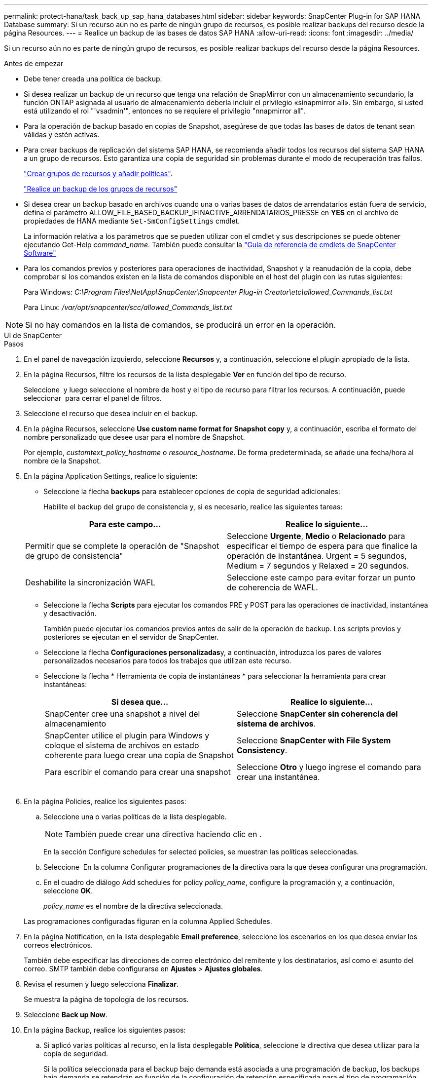 ---
permalink: protect-hana/task_back_up_sap_hana_databases.html 
sidebar: sidebar 
keywords: SnapCenter Plug-in for SAP HANA Database 
summary: Si un recurso aún no es parte de ningún grupo de recursos, es posible realizar backups del recurso desde la página Resources. 
---
= Realice un backup de las bases de datos SAP HANA
:allow-uri-read: 
:icons: font
:imagesdir: ../media/


[role="lead"]
Si un recurso aún no es parte de ningún grupo de recursos, es posible realizar backups del recurso desde la página Resources.

.Antes de empezar
* Debe tener creada una política de backup.
* Si desea realizar un backup de un recurso que tenga una relación de SnapMirror con un almacenamiento secundario, la función ONTAP asignada al usuario de almacenamiento debería incluir el privilegio «sinapmirror all». Sin embargo, si usted está utilizando el rol "'vsadmin'", entonces no se requiere el privilegio "nnapmirror all".
* Para la operación de backup basado en copias de Snapshot, asegúrese de que todas las bases de datos de tenant sean válidas y estén activas.
* Para crear backups de replicación del sistema SAP HANA, se recomienda añadir todos los recursos del sistema SAP HANA a un grupo de recursos. Esto garantiza una copia de seguridad sin problemas durante el modo de recuperación tras fallos.
+
link:task_create_resource_groups_and_attach_policies.html["Crear grupos de recursos y añadir políticas"].

+
link:task_back_up_resource_groups_sap_hana.html["Realice un backup de los grupos de recursos"]

* Si desea crear un backup basado en archivos cuando una o varias bases de datos de arrendatarios están fuera de servicio, defina el parámetro ALLOW_FILE_BASED_BACKUP_IFINACTIVE_ARRENDATARIOS_PRESSE en *YES* en el archivo de propiedades de HANA mediante `Set-SmConfigSettings` cmdlet.
+
La información relativa a los parámetros que se pueden utilizar con el cmdlet y sus descripciones se puede obtener ejecutando Get-Help _command_name_. También puede consultar la https://docs.netapp.com/us-en/snapcenter-cmdlets/index.html["Guía de referencia de cmdlets de SnapCenter Software"]

* Para los comandos previos y posteriores para operaciones de inactividad, Snapshot y la reanudación de la copia, debe comprobar si los comandos existen en la lista de comandos disponible en el host del plugin con las rutas siguientes:
+
Para Windows: _C:\Program Files\NetApp\SnapCenter\Snapcenter Plug-in Creator\etc\allowed_Commands_list.txt_

+
Para Linux: _/var/opt/snapcenter/scc/allowed_Commands_list.txt_




NOTE: Si no hay comandos en la lista de comandos, se producirá un error en la operación.

[role="tabbed-block"]
====
.UI de SnapCenter
--
.Pasos
. En el panel de navegación izquierdo, seleccione *Recursos* y, a continuación, seleccione el plugin apropiado de la lista.
. En la página Recursos, filtre los recursos de la lista desplegable *Ver* en función del tipo de recurso.
+
Seleccione *image:../media/filter_icon.png[""]* y luego seleccione el nombre de host y el tipo de recurso para filtrar los recursos. A continuación, puede seleccionar image:../media/filter_icon.png[""] para cerrar el panel de filtros.

. Seleccione el recurso que desea incluir en el backup.
. En la página Recursos, seleccione *Use custom name format for Snapshot copy* y, a continuación, escriba el formato del nombre personalizado que desee usar para el nombre de Snapshot.
+
Por ejemplo, _customtext_policy_hostname_ o _resource_hostname_. De forma predeterminada, se añade una fecha/hora al nombre de la Snapshot.

. En la página Application Settings, realice lo siguiente:
+
** Seleccione la flecha *backups* para establecer opciones de copia de seguridad adicionales:
+
Habilite el backup del grupo de consistencia y, si es necesario, realice las siguientes tareas:

+
|===
| Para este campo... | Realice lo siguiente... 


 a| 
Permitir que se complete la operación de "Snapshot de grupo de consistencia"
 a| 
Seleccione *Urgente*, *Medio* o *Relacionado* para especificar el tiempo de espera para que finalice la operación de instantánea. Urgent = 5 segundos, Medium = 7 segundos y Relaxed = 20 segundos.



 a| 
Deshabilite la sincronización WAFL
 a| 
Seleccione este campo para evitar forzar un punto de coherencia de WAFL.

|===
** Seleccione la flecha *Scripts* para ejecutar los comandos PRE y POST para las operaciones de inactividad, instantánea y desactivación.
+
También puede ejecutar los comandos previos antes de salir de la operación de backup. Los scripts previos y posteriores se ejecutan en el servidor de SnapCenter.

** Seleccione la flecha **Configuraciones personalizadas**y, a continuación, introduzca los pares de valores personalizados necesarios para todos los trabajos que utilizan este recurso.
** Seleccione la flecha * Herramienta de copia de instantáneas * para seleccionar la herramienta para crear instantáneas:
+
|===
| Si desea que... | Realice lo siguiente... 


 a| 
SnapCenter cree una snapshot a nivel del almacenamiento
 a| 
Seleccione *SnapCenter sin coherencia del sistema de archivos*.



 a| 
SnapCenter utilice el plugin para Windows y coloque el sistema de archivos en estado coherente para luego crear una copia de Snapshot
 a| 
Seleccione *SnapCenter with File System Consistency*.



 a| 
Para escribir el comando para crear una snapshot
 a| 
Seleccione *Otro* y luego ingrese el comando para crear una instantánea.

|===
+
image:../media/application_settings.gif[""]



. En la página Policies, realice los siguientes pasos:
+
.. Seleccione una o varias políticas de la lista desplegable.
+

NOTE: También puede crear una directiva haciendo clic en *image:../media/add_policy_from_resourcegroup.gif[""]*.

+
En la sección Configure schedules for selected policies, se muestran las políticas seleccionadas.

.. Seleccione *image:../media/add_policy_from_resourcegroup.gif[""]* En la columna Configurar programaciones de la directiva para la que desea configurar una programación.
.. En el cuadro de diálogo Add schedules for policy _policy_name_, configure la programación y, a continuación, seleccione *OK*.
+
_policy_name_ es el nombre de la directiva seleccionada.

+
Las programaciones configuradas figuran en la columna Applied Schedules.



. En la página Notification, en la lista desplegable *Email preference*, seleccione los escenarios en los que desea enviar los correos electrónicos.
+
También debe especificar las direcciones de correo electrónico del remitente y los destinatarios, así como el asunto del correo. SMTP también debe configurarse en *Ajustes* > *Ajustes globales*.

. Revisa el resumen y luego selecciona *Finalizar*.
+
Se muestra la página de topología de los recursos.

. Seleccione *Back up Now*.
. En la página Backup, realice los siguientes pasos:
+
.. Si aplicó varias políticas al recurso, en la lista desplegable *Política*, seleccione la directiva que desea utilizar para la copia de seguridad.
+
Si la política seleccionada para el backup bajo demanda está asociada a una programación de backup, los backups bajo demanda se retendrán en función de la configuración de retención especificada para el tipo de programación.

.. Seleccione *copia de seguridad*.


. Supervise el progreso de la operación haciendo clic en *Monitor* > *Jobs*.
+
** En las configuraciones de MetroCluster, es posible que SnapCenter no pueda detectar una relación de protección tras una conmutación por error.
+
Para obtener más información, consulte: https://kb.netapp.com/Advice_and_Troubleshooting/Data_Protection_and_Security/SnapCenter/Unable_to_detect_SnapMirror_or_SnapVault_relationship_after_MetroCluster_failover["No es posible detectar la relación de SnapMirror o SnapVault tras un fallo en MetroCluster"^]

** Si va a realizar el backup de datos de aplicación en VMDK y el tamaño de pila de Java para el plugin de SnapCenter para VMware vSphere no es suficientemente grande, se puede producir un error en el backup.
+
Para aumentar el tamaño de pila de Java, busque el archivo de script _/opt/netapp/init_scripts/svservice_. En ese script, el comando _do_start method_ inicia el servicio de complemento de VMware de SnapCenter. Actualice este comando a lo siguiente: _Java -jar -Xmx8192M -Xms4096M_





--
.Cmdlets de PowerShell
--
.Pasos
. Inicie una sesión de conexión con el servidor de SnapCenter para el usuario especificado mediante el cmdlet de Open-SmConnection.
+
[listing]
----
Open-smconnection  -SMSbaseurl  https:\\snapctr.demo.netapp.com:8146\
----
+
Se muestra una solicitud de nombre de usuario y contraseña.

. Añada los recursos mediante el cmdlet Add-SmResources.
+
Este ejemplo muestra cómo añadir una base de datos SAP HANA del tipo SingleContainer:

+
[listing]
----
C:\PS> Add-SmResource -HostName '10.232.204.42' -PluginCode 'HANA' -DatabaseName H10 -ResourceType SingleContainer -StorageFootPrint (@{"VolumeName"="HanaData10";"StorageSystem"="vserver_scauto_primary"}) -SID 'H10' -filebackuppath '/tmp/HanaFileLog' -userstorekeys 'HS10' -osdbuser 'h10adm' -filebackupprefix 'H10_'
----
+
Este ejemplo muestra cómo añadir una base de datos SAP HANA del tipo MultipleContainers:

+
[listing]
----
C:\PS> Add-SmResource -HostName 'vp-hana2.gdl.englab.netapp.com' -PluginCode 'HANA' -DatabaseName MDC_MT -ResourceType MultipleContainers -StorageFootPrint (@{"VolumeName"="VP_HANA2_data";"StorageSystem"="buck.gdl.englab.netapp.com"}) -sid 'A12' -userstorekeys 'A12KEY' -TenantType 'MultiTenant'
----
+
Este ejemplo muestra cómo crear un recurso de volúmenes sin datos:

+
[listing]
----
C:\PS> Add-SmResource -HostName 'SNAPCENTERN42.sccore.test.com' -PluginCode 'hana' -ResourceName NonDataVolume -ResourceType NonDataVolume -StorageFootPrint (@{"VolumeName"="ng_pvol";"StorageSystem"="vserver_scauto_primary"}) -sid 'S10'
----
. Cree una política de backup mediante el cmdlet Add-SmPolicy.
+
Este ejemplo crea una política de backup para un backup basado en copias de Snapshot:

+
[listing]
----
C:\PS> Add-SmPolicy -PolicyName hana_snapshotbased -PolicyType Backup -PluginPolicyType hana -BackupType SnapShotBasedBackup
----
+
Este ejemplo crea una política de backup para un backup basado en archivos:

+
[listing]
----
C:\PS> Add-SmPolicy -PolicyName hana_Filebased -PolicyType Backup -PluginPolicyType hana -BackupType FileBasedBackup
----
. Proteja el recurso o añada un nuevo grupo de recursos a SnapCenter mediante el cmdlet Add-SmResourceGroup.
+
Este ejemplo protege un recurso de contenedor único:

+
[listing]
----
C:\PS> Add-SmProtectResource -PluginCode HANA  -Policies hana_snapshotbased,hana_Filebased
 -Resources @{"Host"="host.example.com";"UID"="SID"} -Description test -usesnapcenterwithoutfilesystemconsistency
----
+
Este ejemplo protege un recurso de varios contenedores:

+
[listing]
----
C:\PS> Add-SmProtectResource -PluginCode HANA  -Policies hana_snapshotbased,hana_Filebased
 -Resources @{"Host"="host.example.com";"UID"="MDC\SID"} -Description test -usesnapcenterwithoutfilesystemconsistency
----
+
En este ejemplo, se crea un nuevo grupo de recursos con la política y los recursos especificados:

+
[listing]
----
C:\PS> Add-SmResourceGroup -ResourceGroupName 'ResourceGroup_with_SingleContainer_MultipleContainers_Resources' -Resources @(@{"Host"="sccorelinux61.sccore.test.com";"Uid"="SID"},@{"Host"="sccorelinux62.sccore.test.com";"Uid"="MDC\SID"})
  -Policies hana_snapshotbased,hana_Filebased  -usesnapcenterwithoutfilesystemconsistency  -plugincode 'HANA'
----
+
Este ejemplo crea un grupo de recursos de volumen sin datos:

+
[listing]
----
C:\PS> Add-SmResourceGroup -ResourceGroupName 'Mixed_RG_backup_when_Remove_Backup_throguh_BackupName_windows' -Resources @(@{"Host"="SNAPCENTERN42.sccore.test.com";"Uid"="H11";"PluginName"="hana"},@{"Host"="SNAPCENTERN42.sccore.test.com";"Uid"="MDC\H31";"PluginName"="hana"},@{"Host"="SNAPCENTERN42.sccore.test.com";"Uid"="NonDataVolume\S10\NonDataVolume";"PluginName"="hana"}) -Policies hanaprimary
----
. Para iniciar una tarea de backup se usa el cmdlet New-SmBackup.
+
Este ejemplo muestra cómo realizar un backup de un grupo de recursos:

+
[listing]
----
C:\PS> New-SMBackup -ResourceGroupName 'ResourceGroup_with_SingleContainer_MultipleContainers_Resources'  -Policy hana_snapshotbased
----
+
Este ejemplo realiza un backup de un recurso protegido:

+
[listing]
----
C:\PS> New-SMBackup -Resources @{"Host"="10.232.204.42";"Uid"="MDC\SID";"PluginName"="hana"} -Policy hana_Filebased
----
. Supervise el estado de la tarea (running, completed o failed) mediante el cmdlet Get-smJobSummaryReport.
+
[listing]
----
PS C:\> Get-smJobSummaryReport -JobID 123
----
. Supervise los detalles del trabajo de backup como ID de backup, nombre de backup para realizar una operación de restauración o clonado mediante el cmdlet Get-SmBackupReport.
+
[listing]
----
PS C:\> Get-SmBackupReport -JobId 351
Output:
BackedUpObjects           : {DB1}
FailedObjects             : {}
IsScheduled               : False
HasMetadata               : False
SmBackupId                : 269
SmJobId                   : 2361
StartDateTime             : 10/4/2016 11:20:45 PM
EndDateTime               : 10/4/2016 11:21:32 PM
Duration                  : 00:00:46.2536470
CreatedDateTime           : 10/4/2016 11:21:09 PM
Status                    : Completed
ProtectionGroupName       : Verify_ASUP_Message_windows
SmProtectionGroupId       : 211
PolicyName                : test2
SmPolicyId                : 20
BackupName                : Verify_ASUP_Message_windows_scc54_10-04-2016_23.20.46.2758
VerificationStatus        : NotVerified
VerificationStatuses      :
SmJobError                :
BackupType                : SCC_BACKUP
CatalogingStatus          : NotApplicable
CatalogingStatuses        :
ReportDataCreatedDateTime :
----


La información relativa a los parámetros que se pueden utilizar con el cmdlet y sus descripciones se puede obtener ejecutando _Get-Help nombre_comando_. Alternativamente, también puede consultar la https://docs.netapp.com/us-en/snapcenter-cmdlets/index.html["Guía de referencia de cmdlets de SnapCenter Software"^].

--
====